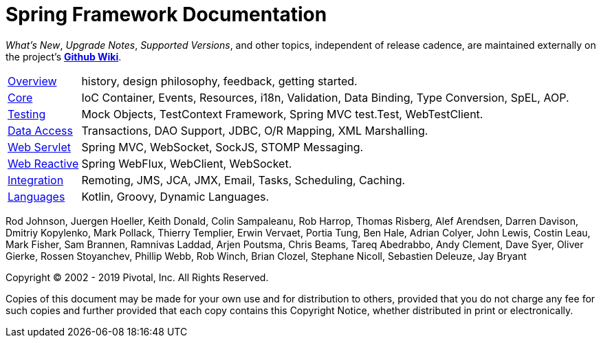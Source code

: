= Spring Framework Documentation
:doc-root: https://docs.spring.io
:api-spring-framework: {doc-root}/spring-framework/docs/{spring-version}/javadoc-api/org/springframework

****
_What's New_, _Upgrade Notes_, _Supported Versions_, and other topics,
independent of release cadence, are maintained externally on the project's
https://github.com/spring-projects/spring-framework/wiki[*Github Wiki*].
****

[horizontal]
<<overview.adoc#overview, Overview>> :: history, design philosophy, feedback,
getting started.
<<core.adoc#spring-core, Core>> :: IoC Container, Events, Resources, i18n,
Validation, Data Binding, Type Conversion, SpEL, AOP.
<<testing.adoc#testing, Testing>> :: Mock Objects, TestContext Framework,
Spring MVC test.Test, WebTestClient.
<<data-access.adoc#spring-data-tier, Data Access>> :: Transactions, DAO Support,
JDBC, O/R Mapping, XML Marshalling.
<<web.adoc#spring-web, Web Servlet>> :: Spring MVC, WebSocket, SockJS,
STOMP Messaging.
<<web-reactive.adoc#spring-webflux, Web Reactive>> :: Spring WebFlux, WebClient,
WebSocket.
<<integration.adoc#spring-integration, Integration>> :: Remoting, JMS, JCA, JMX,
Email, Tasks, Scheduling, Caching.
<<languages.adoc#languages, Languages>> :: Kotlin, Groovy, Dynamic Languages.

Rod Johnson, Juergen Hoeller, Keith Donald, Colin Sampaleanu, Rob Harrop, Thomas Risberg,
Alef Arendsen, Darren Davison, Dmitriy Kopylenko, Mark Pollack, Thierry Templier, Erwin
Vervaet, Portia Tung, Ben Hale, Adrian Colyer, John Lewis, Costin Leau, Mark Fisher, Sam
Brannen, Ramnivas Laddad, Arjen Poutsma, Chris Beams, Tareq Abedrabbo, Andy Clement, Dave
Syer, Oliver Gierke, Rossen Stoyanchev, Phillip Webb, Rob Winch, Brian Clozel, Stephane
Nicoll, Sebastien Deleuze, Jay Bryant

Copyright © 2002 - 2019 Pivotal, Inc. All Rights Reserved.

Copies of this document may be made for your own use and for distribution to others,
provided that you do not charge any fee for such copies and further provided that each
copy contains this Copyright Notice, whether distributed in print or electronically.
